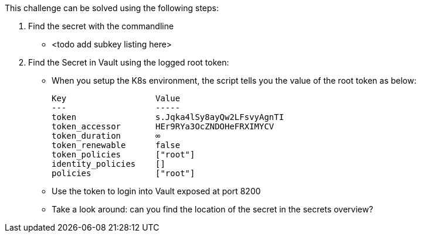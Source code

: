 This challenge can be solved using the following steps:

1. Find the secret with the commandline
- <todo add subkey listing here>


2. Find the Secret in Vault using the logged root token:
- When you setup the K8s environment, the script tells you the value of the root token as below:

    Key                  Value
    ---                  -----
    token                s.Jqka4lSy8ayQw2LFsvyAgnTI
    token_accessor       HEr9RYa3OcZNDOHeFRXIMYCV
    token_duration       ∞
    token_renewable      false
    token_policies       ["root"]
    identity_policies    []
    policies             ["root"]


-  Use the token to login into Vault exposed at port 8200
-  Take a look around: can you find the location of the secret in the secrets overview?
